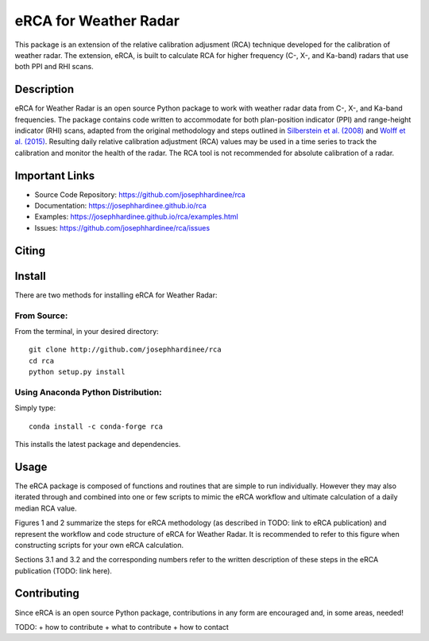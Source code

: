 =====================
eRCA for Weather Radar
=====================

This package is an extension of the relative calibration adjusment (RCA) technique developed for the calibration of weather radar. The extension, eRCA, is built to calculate RCA for higher frequency (C-, X-, and Ka-band) radars that use both PPI and RHI scans.


Description
===========

eRCA for Weather Radar is an open source Python package to work with weather radar data from C-, X-, and Ka-band frequencies. The package contains code written to accommodate for both plan-position indicator (PPI) and range-height indicator (RHI) scans, adapted from the original methodology and steps outlined in `Silberstein et al. (2008) <https://journals.ametsoc.org/doi/pdf/10.1175/2008JTECHA1063.1>`__ and `Wolff et al. (2015) <https://doi.org/10.1175/JTECH-D-13-00185.1>`__. Resulting daily relative calibration adjustment (RCA) values may be used in a time series to track the calibration and monitor the health of the radar. The RCA tool is not recommended for absolute calibration of a radar. 

Important Links
===============

- Source Code Repository: https://github.com/josephhardinee/rca
- Documentation: https://josephhardinee.github.io/rca
- Examples: https://josephhardinee.github.io/rca/examples.html
- Issues: https://github.com/josephhardinee/rca/issues 

Citing
======



Install
=======

There are two methods for installing eRCA for Weather Radar:

From Source:
------------

From the terminal, in your desired directory::

    git clone http://github.com/josephhardinee/rca
    cd rca
    python setup.py install

Using Anaconda Python Distribution:
-----------------------------------

Simply type::

    conda install -c conda-forge rca

This installs the latest package and dependencies.


Usage
=====

The eRCA package is composed of functions and routines that are simple to run individually. However they may also iterated through and  combined into one or few scripts to mimic the eRCA workflow and ultimate calculation of a daily median RCA value. 

Figures 1 and 2 summarize the steps for eRCA methodology (as described in TODO: link to eRCA publication) and represent the workflow and code structure of eRCA for Weather Radar. It is recommended to refer to this figure when constructing scripts for your own eRCA calculation.

Sections 3.1 and 3.2 and the corresponding numbers refer to the written description of these steps in the eRCA publication (TODO: link here). 

.. figure:: testdata/images/flowchart_cluttermap_small.png
   :scale: 50 %
   :alt: workflow for clutter maps


.. figure:: testdata/images/flowchart_rca_small.png
   :scale: 50 %
   :alt: workflow for rca calculation


Contributing
============

Since eRCA is an open source Python package, contributions in any form are encouraged and, in some areas, needed! 

TODO: 
+ how to contribute 
+ what to contribute
+ how to contact


